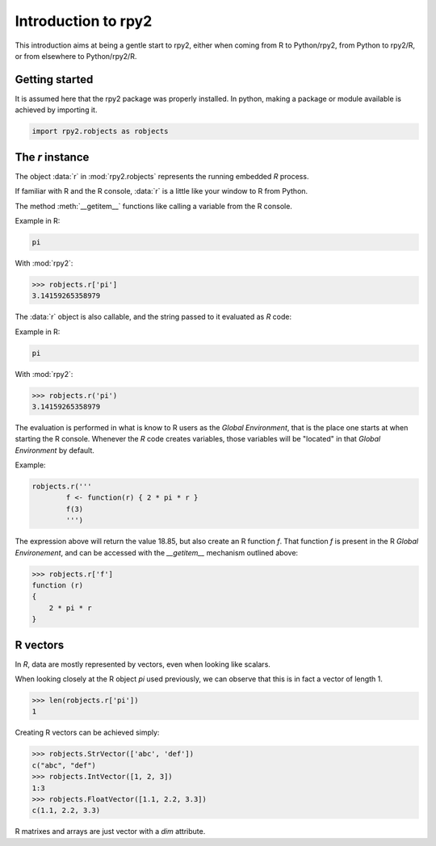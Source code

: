 ********************
Introduction to rpy2
********************


This introduction aims at being a gentle start to rpy2,
either when coming from R to Python/rpy2, from Python to rpy2/R,
or from elsewhere to Python/rpy2/R.


Getting started
===============

It is assumed here that the rpy2 package was properly installed.
In python, making a package or module available is achieved by
importing it.

.. code-block:: python

   import rpy2.robjects as robjects


The `r` instance
================

The object :data:`r` in :mod:`rpy2.robjects` represents the running embedded
`R` process.

If familiar with R and the R console, :data:`r` is a little like your window
to R from Python.


The method :meth:`__getitem__` functions like calling a variable from the
R console.

Example in R:

.. code-block:: r

   pi

With :mod:`rpy2`:

>>> robjects.r['pi']
3.14159265358979



The :data:`r` object is also callable, and the string passed to it evaluated
as `R` code:

Example in R:

.. code-block:: r

   pi

With :mod:`rpy2`:

>>> robjects.r('pi')
3.14159265358979


The evaluation is performed in what is know to R users as the 
`Global Environment`, that is the place one starts at when starting
the R console. Whenever the `R` code creates variables, those
variables will be "located" in that `Global Environment` by default.


Example:

.. code-block:: r

   robjects.r('''
	   f <- function(r) { 2 * pi * r }
           f(3)
	   ''')


The expression above will return the value 18.85, but also create an R function
`f`. That function `f` is present in the R `Global Environement`, and can
be accessed with the `__getitem__` mechanism outlined above:


>>> robjects.r['f']
function (r) 
{
    2 * pi * r
}


R vectors
=========

In `R`, data are mostly represented by vectors, even when looking
like scalars.

When looking closely at the R object `pi` used previously,
we can observe that this is in fact a vector of length 1.

>>> len(robjects.r['pi'])
1


Creating R vectors can be achieved simply:

>>> robjects.StrVector(['abc', 'def'])
c("abc", "def")
>>> robjects.IntVector([1, 2, 3])
1:3
>>> robjects.FloatVector([1.1, 2.2, 3.3])
c(1.1, 2.2, 3.3)


R matrixes and arrays are just vector with a `dim` attribute.


 